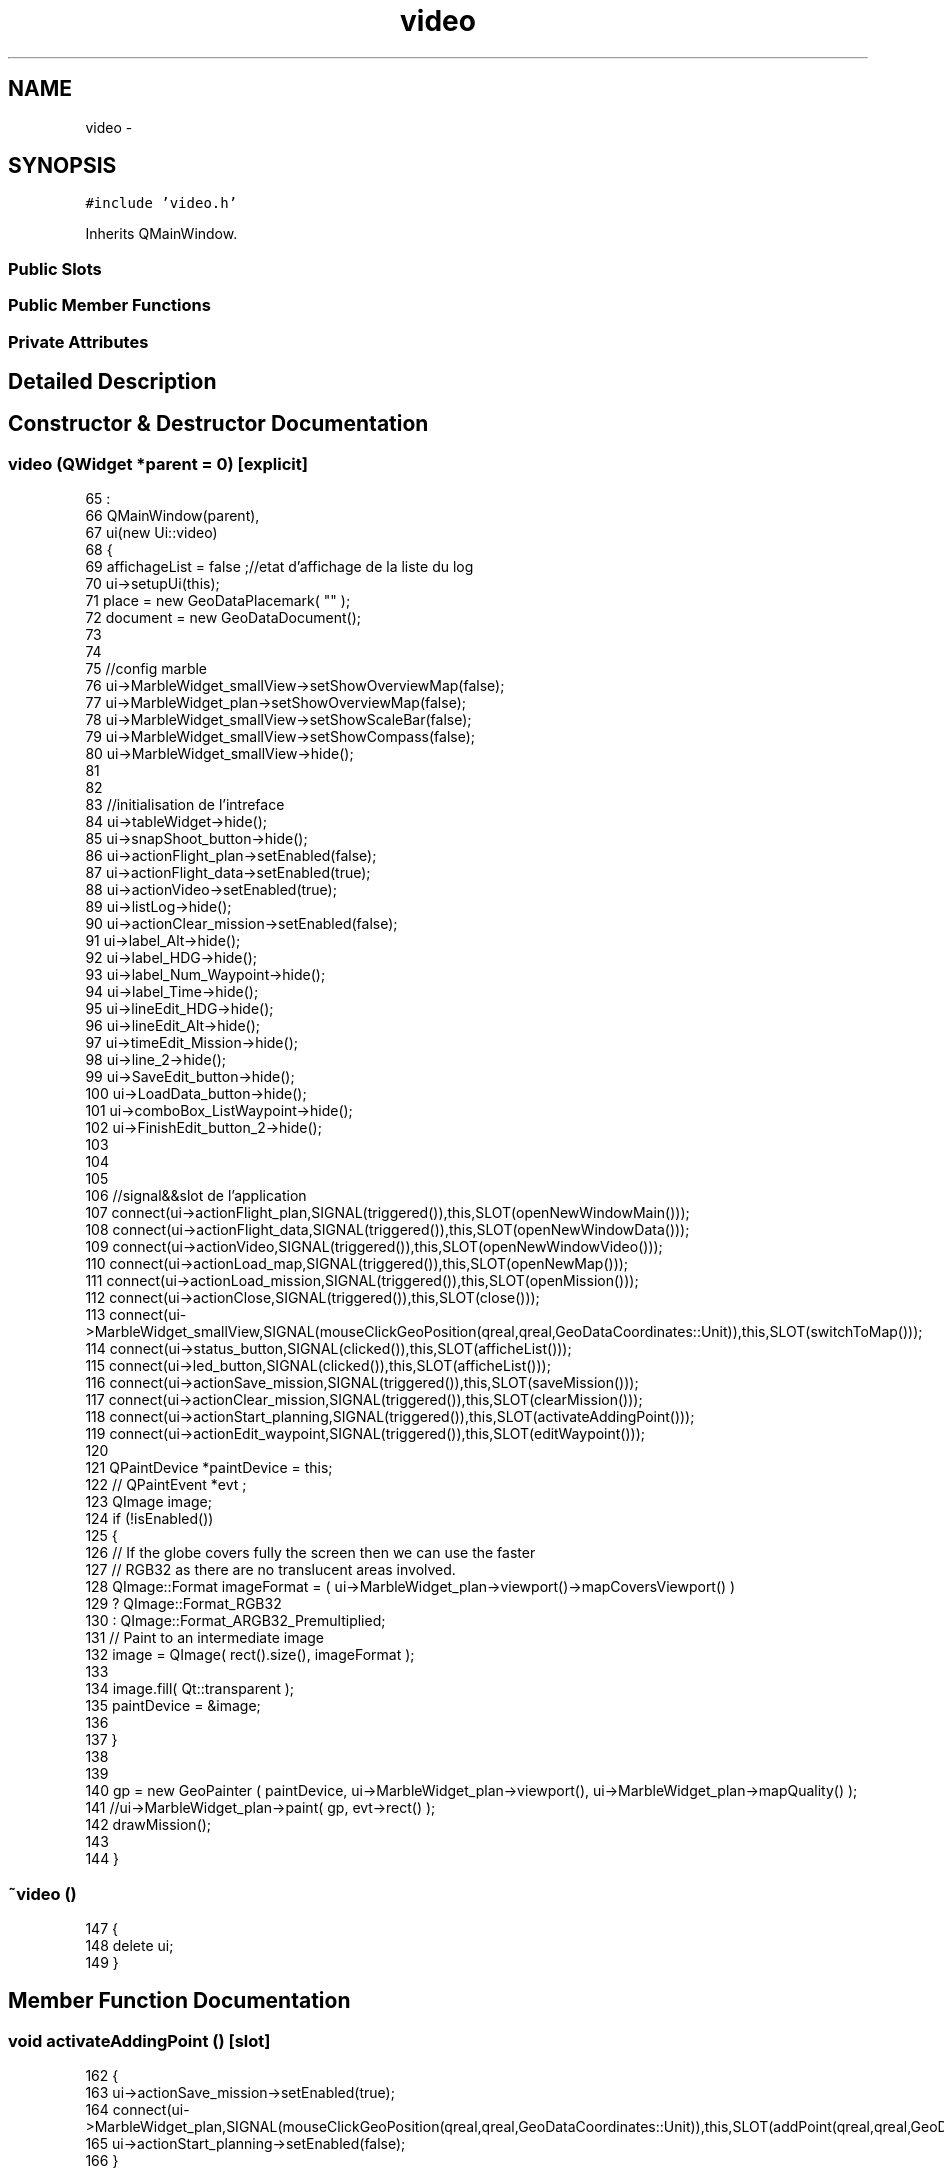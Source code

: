 .TH "video" 3 "Wed Sep 11 2013" "MARCS" \" -*- nroff -*-
.ad l
.nh
.SH NAME
video \- 
.SH SYNOPSIS
.br
.PP
.PP
\fC#include 'video\&.h'\fP
.PP
Inherits QMainWindow\&.
.SS "Public Slots"
.SS "Public Member Functions"
.SS "Private Attributes"
.SH "Detailed Description"
.PP 
.SH "Constructor & Destructor Documentation"
.PP 
.SS "\fBvideo\fP (QWidget *parent = \fC0\fP)\fC [explicit]\fP"

.PP
.nf
65                             :
66     QMainWindow(parent),
67     ui(new Ui::video)
68 {
69     affichageList = false ;//etat d'affichage de la liste du log
70     ui->setupUi(this);
71     place =  new GeoDataPlacemark( "" );
72     document = new GeoDataDocument();
73 
74 
75     //config marble
76     ui->MarbleWidget_smallView->setShowOverviewMap(false);
77     ui->MarbleWidget_plan->setShowOverviewMap(false);
78     ui->MarbleWidget_smallView->setShowScaleBar(false);
79     ui->MarbleWidget_smallView->setShowCompass(false);
80     ui->MarbleWidget_smallView->hide();
81 
82 
83     //initialisation de l'intreface
84     ui->tableWidget->hide();
85     ui->snapShoot_button->hide();
86     ui->actionFlight_plan->setEnabled(false);
87     ui->actionFlight_data->setEnabled(true);
88     ui->actionVideo->setEnabled(true);
89     ui->listLog->hide();
90     ui->actionClear_mission->setEnabled(false);
91     ui->label_Alt->hide();
92     ui->label_HDG->hide();
93     ui->label_Num_Waypoint->hide();
94     ui->label_Time->hide();
95     ui->lineEdit_HDG->hide();
96     ui->lineEdit_Alt->hide();
97     ui->timeEdit_Mission->hide();
98     ui->line_2->hide();
99     ui->SaveEdit_button->hide();
100     ui->LoadData_button->hide();
101     ui->comboBox_ListWaypoint->hide();
102     ui->FinishEdit_button_2->hide();
103 
104 
105 
106     //signal&&slot de l'application
107     connect(ui->actionFlight_plan,SIGNAL(triggered()),this,SLOT(openNewWindowMain()));
108     connect(ui->actionFlight_data,SIGNAL(triggered()),this,SLOT(openNewWindowData()));
109     connect(ui->actionVideo,SIGNAL(triggered()),this,SLOT(openNewWindowVideo()));
110     connect(ui->actionLoad_map,SIGNAL(triggered()),this,SLOT(openNewMap()));
111     connect(ui->actionLoad_mission,SIGNAL(triggered()),this,SLOT(openMission()));
112     connect(ui->actionClose,SIGNAL(triggered()),this,SLOT(close()));
113     connect(ui->MarbleWidget_smallView,SIGNAL(mouseClickGeoPosition(qreal,qreal,GeoDataCoordinates::Unit)),this,SLOT(switchToMap()));
114     connect(ui->status_button,SIGNAL(clicked()),this,SLOT(afficheList()));
115     connect(ui->led_button,SIGNAL(clicked()),this,SLOT(afficheList()));
116     connect(ui->actionSave_mission,SIGNAL(triggered()),this,SLOT(saveMission()));
117     connect(ui->actionClear_mission,SIGNAL(triggered()),this,SLOT(clearMission()));
118     connect(ui->actionStart_planning,SIGNAL(triggered()),this,SLOT(activateAddingPoint()));
119     connect(ui->actionEdit_waypoint,SIGNAL(triggered()),this,SLOT(editWaypoint()));
120 
121     QPaintDevice *paintDevice = this;
122    // QPaintEvent *evt ;
123     QImage image;
124     if (!isEnabled())
125     {
126         // If the globe covers fully the screen then we can use the faster
127         // RGB32 as there are no translucent areas involved\&.
128         QImage::Format imageFormat = ( ui->MarbleWidget_plan->viewport()->mapCoversViewport() )
129                                      ? QImage::Format_RGB32
130                                      : QImage::Format_ARGB32_Premultiplied;
131         // Paint to an intermediate image
132         image = QImage( rect()\&.size(), imageFormat );
133 
134         image\&.fill( Qt::transparent );
135         paintDevice = &image;
136 
137     }
138 
139 
140 gp = new GeoPainter ( paintDevice, ui->MarbleWidget_plan->viewport(), ui->MarbleWidget_plan->mapQuality() );
141 //ui->MarbleWidget_plan->paint( gp, evt->rect() );
142 drawMission();
143 
144 }
.fi
.SS "~\fBvideo\fP ()"

.PP
.nf
147 {
148     delete ui;
149 }
.fi
.SH "Member Function Documentation"
.PP 
.SS "void activateAddingPoint ()\fC [slot]\fP"

.PP
.nf
162                                {
163     ui->actionSave_mission->setEnabled(true);
164     connect(ui->MarbleWidget_plan,SIGNAL(mouseClickGeoPosition(qreal,qreal,GeoDataCoordinates::Unit)),this,SLOT(addPoint(qreal,qreal,GeoDataCoordinates::Unit)));
165     ui->actionStart_planning->setEnabled(false);
166 }
.fi
.SS "void addPoint (qreallon, qreallat, GeoDataCoordinates::Unit)\fC [slot]\fP"

.PP
.nf
268                                                                 {
269 
270 
271   sprintf(numWpText,"%d",num_waypoint);
272   temp = string(numWpText);
273   textNumWaypoint = "# " + temp ;
274   qstr = QString::fromStdString(textNumWaypoint);
275 
276   // Access the shared route request (start, destination and parameters)
277   manager = ui->MarbleWidget_plan->model()->routingManager();
278   manager_smallMap = ui->MarbleWidget_smallView->model()->routingManager();
279   request = manager->routeRequest();
280   request_smallMap = manager_smallMap->routeRequest();
281 
282   tempo = new GeoDataCoordinates(lon,lat,0\&.0,GeoDataCoordinates::Radian);
283 
284  // add point to map
285  request->append( GeoDataCoordinates( lon, lat, 0\&.0, GeoDataCoordinates::Radian ) );
286  request->setName(num_waypoint,qstr);
287  request_smallMap->append(GeoDataCoordinates( lon, lat, 0\&.0, GeoDataCoordinates::Radian ));
288  request_smallMap->setName(num_waypoint,qstr);
289  wpListSave\&.append(new waypoint(num_waypoint,tempo->longitude(GeoDataCoordinates::Degree),tempo->latitude(GeoDataCoordinates::Degree),100\&.0,90\&.0,60,1,1));
290  num_waypoint++ ;
291 
292  ui->actionEdit_waypoint->setEnabled(true);
293  open = false ;
294 }
.fi
.SS "void afficheList ()\fC [slot]\fP"

.PP
.nf
170 {
171     if (affichageList==false){
172         ui->listLog->show();
173         affichageList = true ;
174     }
175     else {
176         ui->listLog->hide();
177         affichageList = false ;
178     }
179 
180 }
.fi
.SS "void clearMission ()\fC [slot]\fP"

.PP
.nf
153                         {
154 
155     ui->MarbleWidget_plan->model()->removeGeoData(lastMission);
156     ui->actionClear_mission->setEnabled(false);
157     ui->actionSave_mission->setEnabled(false);
158 
159 }
.fi
.SS "void close ()\fC [slot]\fP"

.PP
.nf
340 {
341     exit(0);
342 }
.fi
.SS "void drawMission ()\fC [slot]\fP"

.PP
.nf
372                        {
373 
374     GeoDataCoordinates France( 2\&.2, 48\&.52, 0\&.0, GeoDataCoordinates::Degree );
375     gp->setPen( QColor( 0, 0, 0 ) );
376     gp->drawText( France, "France" );
377 
378     GeoDataCoordinates Canada( -77\&.02, 48\&.52, 0\&.0, GeoDataCoordinates::Degree );
379     gp->setPen( QColor( 0, 0, 0 ) );
380     gp->drawText( Canada, "Canada" );
381 
382     //A line from France to Canada without tessellation
383 
384     GeoDataLineString shapeNoTessellation( NoTessellation );
385     shapeNoTessellation << France << Canada;
386 
387     gp->setPen( oxygenSkyBlue4 );
388     gp->drawPolyline( shapeNoTessellation );
389 
390     //The same line, but with tessellation
391 
392     GeoDataLineString shapeTessellate( Tessellate );
393     shapeTessellate << France << Canada;
394 
395     gp->setPen( oxygenBrickRed4 );
396     gp->drawPolyline( shapeTessellate );
397 
398     //Now following the latitude circles
399 
400     GeoDataLineString shapeLatitudeCircle( RespectLatitudeCircle | Tessellate );
401     shapeLatitudeCircle << France << Canada;
402 
403     gp->setPen( oxygenForestGreen4 );
404     gp->drawPolyline( shapeLatitudeCircle );
405 }
.fi
.SS "void editWaypoint ()\fC [slot]\fP"

.PP
.nf
407                         {
408     ui->comboBox_ListWaypoint->show();
409     ui->LoadData_button->show();
410     ui->label_Num_Waypoint->show();
411 
412     ui->actionEdit_waypoint->setEnabled(false);
413     ui->comboBox_ListWaypoint->clear();
414 
415     if ( open == false){
416 
417         for ( int i = 0 ; i < wpListSave\&.size(); i++){
418             ui->comboBox_ListWaypoint->addItem(QString::number(i+1));
419         }
420     }
421     else {
422         for ( int i = 0 ; i < wpListOpen\&.size(); i++){
423             ui->comboBox_ListWaypoint->addItem(QString::number(i+1));
424         }
425 
426     }
427 
428     connect(ui->LoadData_button,SIGNAL(clicked()),this,SLOT(loadData()));
429 
430 
431 }
.fi
.SS "void finishEditData ()\fC [slot]\fP"

.PP
.nf
504                           {
505 
506 
507     ui->label_Alt->hide();
508     ui->label_HDG->hide();
509     ui->label_Num_Waypoint->hide();
510     ui->label_Time->hide();
511     ui->lineEdit_HDG->hide();
512     ui->lineEdit_Alt->hide();
513     ui->timeEdit_Mission->hide();
514     ui->line_2->hide();
515     ui->SaveEdit_button->hide();
516     ui->LoadData_button->hide();
517     ui->comboBox_ListWaypoint->hide();
518     ui->FinishEdit_button_2->hide();
519     ui->actionEdit_waypoint->setEnabled(true);
520 
521 
522 }
.fi
.SS "void loadData ()\fC [slot]\fP"

.PP
.nf
433                     {
434     int h ;
435     int m ;
436     int s ;
437 
438     ui->label_Alt->show();
439     ui->label_HDG->show();
440     ui->label_Time->show();
441     ui->lineEdit_Alt->show();
442     ui->lineEdit_HDG->show();
443     ui->timeEdit_Mission->show();
444     ui->line_2->show();
445     ui->SaveEdit_button->show();
446     ui->FinishEdit_button_2->show();
447     ui->SaveEdit_button->setEnabled(true);
448 
449     if ( open == false){
450         h = wpListSave[ui->comboBox_ListWaypoint->currentIndex()]->getTime() / 3600 ;
451         m = (wpListSave[ui->comboBox_ListWaypoint->currentIndex()]->getTime() % 3600)/60 ;
452         s = (wpListSave[ui->comboBox_ListWaypoint->currentIndex()]->getTime() % 3600)%60  ;
453 
454        ui->lineEdit_Alt->setText(QString::number(wpListSave[ui->comboBox_ListWaypoint->currentIndex()]->getAlt()));
455        ui->lineEdit_HDG->setText(QString::number(wpListSave[ui->comboBox_ListWaypoint->currentIndex()]->getHdg()));
456        ui->timeEdit_Mission->setTime(QTime(h,m,s,00));
457 
458     }
459 
460     else {
461         h = wpListOpen[ui->comboBox_ListWaypoint->currentIndex()]->getTime() / 3600 ;
462         m = (wpListOpen[ui->comboBox_ListWaypoint->currentIndex()]->getTime() % 3600)/60 ;
463         s = (wpListOpen[ui->comboBox_ListWaypoint->currentIndex()]->getTime() % 3600)%60  ;
464 
465        ui->lineEdit_Alt->setText(QString::number(wpListOpen[ui->comboBox_ListWaypoint->currentIndex()]->getAlt()));
466        ui->lineEdit_HDG->setText(QString::number(wpListOpen[ui->comboBox_ListWaypoint->currentIndex()]->getHdg()));
467        ui->timeEdit_Mission->setTime(QTime(h,m,s,00));
468 
469     }
470 
471     connect(ui->SaveEdit_button,SIGNAL(clicked()),this,SLOT(saveEditData()));
472     connect(ui->FinishEdit_button_2,SIGNAL(clicked()),this,SLOT(finishEditData()));
473 
474    }
.fi
.SS "void openMission ()\fC [slot]\fP"

.PP
.nf
183                        {
184 
185    disconnect(ui->MarbleWidget_plan,SIGNAL(mouseClickGeoPosition(qreal,qreal,GeoDataCoordinates::Unit)),this,SLOT(addPoint(qreal,qreal,GeoDataCoordinates::Unit)));
186 
187     path = QFileDialog::getOpenFileName(this, "Load a mission", "C:/Users/mboussai/Desktop/Mohamed/Qt Projects/FILES/mission", "KML (*\&.kml)");
188     QFileInfo inputFile(path);
189     QString file ;
190     file = "C:/Users/mboussai/Desktop/Mohamed/Qt Projects/MARCS/MissionXML/testParse\&.xml";
191 
192     string m ;
193     string nameFileOpen;
194 
195 
196     m = path\&.toUtf8()\&.constData();
197     size_t pos = m\&.find_last_of("/");
198     if(pos != std::string::npos){
199 
200         nameFileOpen\&.assign(m\&.begin() + pos + 1, m\&.end()-4);
201     }
202       else
203     {
204       nameFileOpen = m;
205   }
206     string fileNameTempOpen = "C:/Users/mboussai/Desktop/Mohamed/Qt Projects/MARCS/MissionXML/" + nameFileOpen +"\&.xml" ;
207     fileOpened =  QString::fromStdString(fileNameTempOpen);
208 
209     // Access the shared route request (start, destination and parameters)
210     manager = ui->MarbleWidget_plan->model()->routingManager();
211     manager_smallMap = ui->MarbleWidget_smallView->model()->routingManager();
212     request = manager->routeRequest();
213     request_smallMap = manager_smallMap->routeRequest();
214     request->append( GeoDataCoordinates( 0\&.0, 1\&.0, 0\&.0, GeoDataCoordinates::Radian ) );
215     request_smallMap->append(GeoDataCoordinates( 0\&.0, 4\&.0, 0\&.0, GeoDataCoordinates::Radian ));
216 
217     request->clear();
218     request_smallMap->clear();
219     ui->MarbleWidget_plan->model()->addGeoDataFile( inputFile\&.absoluteFilePath() );
220     ui->MarbleWidget_plan->repaint();
221     ui->MarbleWidget_smallView->model()->addGeoDataFile( inputFile\&.absoluteFilePath() );
222     lastMission = inputFile\&.absoluteFilePath();
223     ui->actionClear_mission->setEnabled(true);
224     lastMission = inputFile\&.absoluteFilePath();
225     ui->actionStart_planning->setEnabled(true);
226 
227      wpListOpen = myMission\&.loadMission(wpListOpen,fileOpened);
228     ui->actionEdit_waypoint->setEnabled(true);
229     open = true ;
230 
231 
232 }
.fi
.SS "void openNewMap ()\fC [slot]\fP"

.PP
.nf
347 {
348     path = QFileDialog::getOpenFileName(this, "Load a map","C:/Users/mboussai/Desktop/Mohamed/Qt Projects/FILES/map", "OSM (*\&.osm)");
349     QFileInfo inputFile(path);
350 
351         ui->MarbleWidget_plan->model()->removeGeoData(lastMap);
352         ui->MarbleWidget_plan->model()->addGeoDataFile( inputFile\&.absoluteFilePath() );
353         ui->MarbleWidget_smallView->model()->addGeoDataFile( inputFile\&.absoluteFilePath() );
354         lastMap = inputFile\&.absoluteFilePath();
355 
356 }
.fi
.SS "void openNewWindowData ()\fC [slot]\fP"

.PP
.nf
312 {
313     ui->MarbleWidget_plan->hide();
314     ui->MarbleWidget_smallView->hide();
315     ui->tableWidget->show();
316     ui->snapShoot_button->hide();
317     ui->addMark_button->hide();
318     ui->actionFlight_plan->setEnabled(true);
319     ui->actionFlight_data->setEnabled(false);
320     ui->actionVideo->setEnabled(true);
321 
322 }
.fi
.SS "void openNewWindowMain ()\fC [slot]\fP"

.PP
.nf
298 {
299     ui->MarbleWidget_plan->show();
300     ui->MarbleWidget_smallView->hide();
301     ui->tableWidget->hide();
302     ui->snapShoot_button->hide();
303     ui->addMark_button->show();
304     ui->actionFlight_plan->setEnabled(false);
305     ui->actionFlight_data->setEnabled(true);
306     ui->actionVideo->setEnabled(true);
307 
308 }
.fi
.SS "void openNewWindowVideo ()\fC [slot]\fP"

.PP
.nf
326 {
327     ui->MarbleWidget_plan->hide();
328     ui->MarbleWidget_smallView->show();
329     ui->tableWidget->hide();
330     ui->snapShoot_button->show();
331     ui->addMark_button->show();
332     ui->actionFlight_plan->setEnabled(true);
333     ui->actionFlight_data->setEnabled(true);
334     ui->actionVideo->setEnabled(false);
335 
336 }
.fi
.SS "void saveEditData ()\fC [slot]\fP"

.PP
.nf
476                         {
477     bool ok = false ;
478     QTime tempo = ui->timeEdit_Mission->time();
479     int time = tempo\&.hour() * 3600 + tempo\&.minute() * 60 + tempo\&.second() ;
480 
481     if ( open == false){
482 
483         wpListSave[ui->comboBox_ListWaypoint->currentIndex()]->setAlt(ui->lineEdit_Alt->text()\&.toDouble(&ok));
484         wpListSave[ui->comboBox_ListWaypoint->currentIndex()]->setHdg(ui->lineEdit_HDG->text()\&.toDouble(&ok));
485         wpListSave[ui->comboBox_ListWaypoint->currentIndex()]->setTime(time);
486 
487     }
488 
489     else {
490 
491 
492         wpListOpen[ui->comboBox_ListWaypoint->currentIndex()]->setAlt(ui->lineEdit_Alt->text()\&.toDouble(&ok));
493         wpListOpen[ui->comboBox_ListWaypoint->currentIndex()]->setHdg(ui->lineEdit_HDG->text()\&.toDouble(&ok));
494         wpListOpen[ui->comboBox_ListWaypoint->currentIndex()]->setTime(time);
495         myMission\&.saveMission(wpListOpen,fileOpened);
496 
497     }
498 
499 
500     ui->SaveEdit_button->setEnabled(false);
501 
502 }
.fi
.SS "void saveMission ()\fC [slot]\fP"

.PP
.nf
235                        {
236     QString  fileName = QFileDialog::getSaveFileName( this,  "Save a mission" , "C:/Users/mboussai/Desktop/Mohamed/Qt Projects/FILES/mission",  "KML files (*\&.kml)"  );
237     string m ;
238     string nameFile;
239     QString hideFile ;
240 
241 
242     m = fileName\&.toUtf8()\&.constData();
243     size_t pos = m\&.find_last_of("/");
244     if(pos != std::string::npos){
245 
246         nameFile\&.assign(m\&.begin() + pos + 1, m\&.end()-4);
247     }
248       else
249     {
250       nameFile = m;
251   }
252     string fileNameTemp = "C:/Users/mboussai/Desktop/Mohamed/Qt Projects/MARCS/MissionXML/" + nameFile +"\&.xml" ;
253     hideFile =  QString::fromStdString(fileNameTemp);
254 
255       if ( !fileName\&.isEmpty() ) {
256           manager->saveRoute(fileName);
257 
258        }
259 
260     myMission\&.saveMission(wpListSave,hideFile);
261 
262     ui->actionSave_mission->setEnabled(false);
263 
264 }
.fi
.SS "void switchToMap ()\fC [slot]\fP"

.PP
.nf
360 {
361 
362     ui->MarbleWidget_plan->show();
363     ui->MarbleWidget_smallView->hide();
364     ui->tableWidget->hide();
365     ui->snapShoot_button->hide();
366     ui->addMark_button->show();
367     ui->actionFlight_plan->setEnabled(false);
368     ui->actionFlight_data->setEnabled(true);
369     ui->actionVideo->setEnabled(true);
370 }
.fi
.SH "Field Documentation"
.PP 
.SS "\fBmission\fP myMission\fC [private]\fP"

.SS "QString path\fC [private]\fP"

.SS "Ui::video* ui\fC [private]\fP"


.SH "Author"
.PP 
Generated automatically by Doxygen for MARCS from the source code\&.
